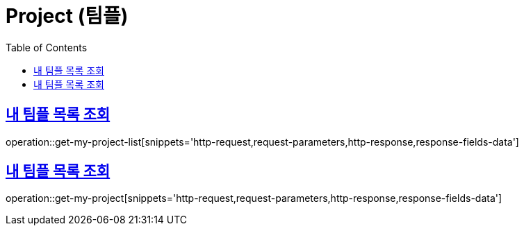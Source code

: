 = Project (팀플)
:doctype: book
:icons: font
:source-highlighter: highlightjs
:toc: left
:toclevels: 2
:sectlinks:
:operation-http-request-title: Example request
:operation-http-response-title: Example response


[[get-my-project-list]]
== 내 팀플 목록 조회

operation::get-my-project-list[snippets='http-request,request-parameters,http-response,response-fields-data']


[[get-my-project]]
== 내 팀플 목록 조회

operation::get-my-project[snippets='http-request,request-parameters,http-response,response-fields-data']